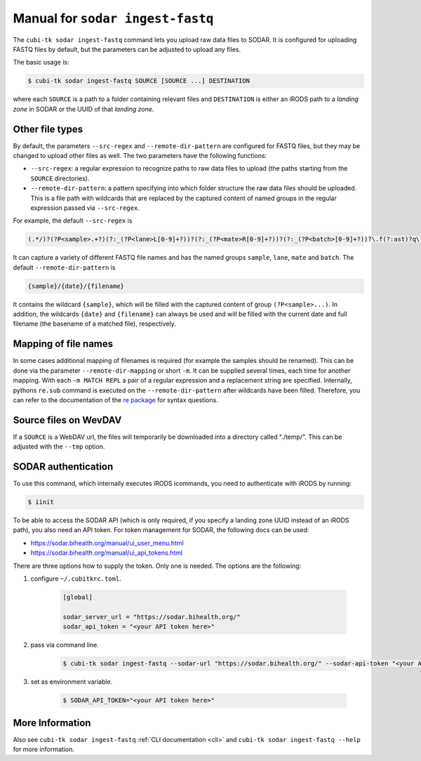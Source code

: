 .. _man_ingest_fastq:

===========================
Manual for ``sodar ingest-fastq``
===========================

The ``cubi-tk sodar ingest-fastq`` command lets you upload raw data files to SODAR.
It is configured for uploading FASTQ files by default, but the parameters can be adjusted to upload any files.

The basic usage is:

.. code-block:: bash

    $ cubi-tk sodar ingest-fastq SOURCE [SOURCE ...] DESTINATION

where each ``SOURCE`` is a path to a folder containing relevant files and ``DESTINATION`` is either an iRODS path to a *landing zone* in SODAR or the UUID of that *landing zone*.

----------------
Other file types
----------------

By default, the parameters ``--src-regex`` and ``--remote-dir-pattern`` are configured for FASTQ files, but they may be changed to upload other files as well.
The two parameters have the following functions:

- ``--src-regex``: a regular expression to recognize paths to raw data files to upload (the paths starting from the ``SOURCE`` directories).
- ``--remote-dir-pattern``: a pattern specifying into which folder structure the raw data files should be uploaded.
  This is a file path with wildcards that are replaced by the captured content of named groups in the regular expression passed via ``--src-regex``.

For example, the default ``--src-regex`` is

.. code-block:: perl

    (.*/)?(?P<sample>.+?)(?:_(?P<lane>L[0-9]+?))?(?:_(?P<mate>R[0-9]+?))?(?:_(?P<batch>[0-9]+?))?\.f(?:ast)?q\.gz

It can capture a variety of different FASTQ file names and has the named groups ``sample``, ``lane``, ``mate`` and ``batch``.
The default ``--remote-dir-pattern`` is

.. code-block:: bash

    {sample}/{date}/{filename}

It contains the wildcard ``{sample}``, which will be filled with the captured content of group ``(?P<sample>...)``.
In addition, the wildcards ``{date}`` and ``{filename}`` can always be used and will be filled with the current date and full filename (the basename of a matched file), respectively.

---------------------
Mapping of file names
---------------------

In some cases additional mapping of filenames is required (for example the samples should be renamed).
This can be done via the parameter ``--remote-dir-mapping`` or short ``-m``.
It can be supplied several times, each time for another mapping.
With each ``-m MATCH REPL`` a pair of a regular expression and a replacement string are specified.
Internally, pythons ``re.sub`` command is executed on the ``--remote-dir-pattern`` after wildcards have been filled.
Therefore, you can refer to the documentation of the `re package <https://docs.python.org/3/library/re.html>`_ for syntax questions.

----------------------
Source files on WevDAV
----------------------

If a ``SOURCE`` is a WebDAV url, the files will temporarily be downloaded into a directory called "./temp/".
This can be adjusted with the ``--tmp`` option.

--------------------
SODAR authentication
--------------------

To use this command, which internally executes iRODS icommands, you need to authenticate with iRODS by running:

.. code-block:: bash

    $ iinit

To be able to access the SODAR API (which is only required, if you specify a landing zone UUID instead of an iRODS path), you also need an API token.
For token management for SODAR, the following docs can be used:

- https://sodar.bihealth.org/manual/ui_user_menu.html
- https://sodar.bihealth.org/manual/ui_api_tokens.html

There are three options how to supply the token.
Only one is needed.
The options are the following:

1. configure ``~/.cubitkrc.toml``.

    .. code-block:: toml

        [global]

        sodar_server_url = "https://sodar.bihealth.org/"
        sodar_api_token = "<your API token here>"

2. pass via command line.

    .. code-block:: bash

        $ cubi-tk sodar ingest-fastq --sodar-url "https://sodar.bihealth.org/" --sodar-api-token "<your API token here>"

3. set as environment variable.

    .. code-block:: bash

        $ SODAR_API_TOKEN="<your API token here>"

----------------
More Information
----------------

Also see ``cubi-tk sodar ingest-fastq`` :ref:`CLI documentation <cli>` and ``cubi-tk sodar ingest-fastq --help`` for more information.
